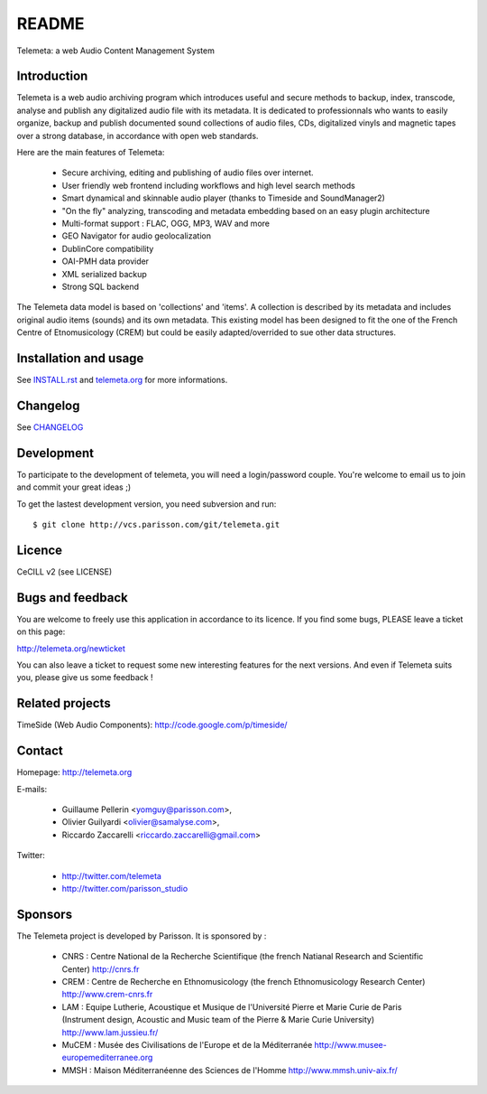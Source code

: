 =======
README
=======

Telemeta: a web Audio Content Management System


Introduction
============

Telemeta is a web audio archiving program which introduces useful and secure methods to backup, index, transcode, analyse and publish any digitalized audio file with its metadata. It is dedicated to professionnals who wants to easily organize, backup and publish documented sound collections of audio files, CDs, digitalized vinyls and magnetic tapes over a strong database, in accordance with open web standards.

Here are the main features of Telemeta:

    * Secure archiving, editing and publishing of audio files over internet.
    * User friendly web frontend including workflows and high level search methods
    * Smart dynamical and skinnable audio player (thanks to Timeside and SoundManager2)
    * "On the fly" analyzing, transcoding and metadata embedding based on an easy plugin architecture
    * Multi-format support : FLAC, OGG, MP3, WAV and more
    * GEO Navigator for audio geolocalization
    * DublinCore compatibility
    * OAI-PMH data provider
    * XML serialized backup
    * Strong SQL backend

The Telemeta data model is based on 'collections' and 'items'. A collection is described
by its metadata and includes original audio items (sounds) and its own metadata. This
existing model has been designed to fit the one of the French Centre of Etnomusicology (CREM)
but could be easily adapted/overrided to sue other data structures.


Installation and usage
======================

See `INSTALL.rst <http://telemeta.org/browser/INSTALL.rst>`_ and `telemeta.org <http://telemeta.org>`_ for more informations.


Changelog
=========

See `CHANGELOG <http://telemeta.org/browser/CHANGELOG>`_


Development
===========

To participate to the development of telemeta, you will need a login/password couple.
You're welcome to email us to join and commit your great ideas ;)

To get the lastest development version, you need subversion and run::

    $ git clone http://vcs.parisson.com/git/telemeta.git

Licence
=======
CeCILL v2 (see LICENSE)


Bugs and feedback
=================

You are welcome to freely use this application in accordance to its licence.
If you find some bugs, PLEASE leave a ticket on this page:

http://telemeta.org/newticket

You can also leave a ticket to request some new interesting features for the next versions.
And even if Telemeta suits you, please give us some feedback !


Related projects
================

TimeSide (Web Audio Components): http://code.google.com/p/timeside/


Contact
=======

Homepage: http://telemeta.org

E-mails:

 * Guillaume Pellerin <yomguy@parisson.com>,
 * Olivier Guilyardi <olivier@samalyse.com>,
 * Riccardo Zaccarelli <riccardo.zaccarelli@gmail.com>

Twitter:

 * http://twitter.com/telemeta
 * http://twitter.com/parisson_studio
 

Sponsors
========

The Telemeta project is developed by Parisson. It is sponsored by :

  * CNRS : Centre National de la Recherche Scientifique (the french Natianal Research and Scientific Center)
    http://cnrs.fr
  * CREM : Centre de Recherche en Ethnomusicology (the french Ethnomusicology Research Center)
    http://www.crem-cnrs.fr
  * LAM : Equipe Lutherie, Acoustique et Musique de l'Université Pierre et Marie Curie de Paris
    (Instrument design, Acoustic and Music team of the Pierre & Marie Curie University)
    http://www.lam.jussieu.fr/
  * MuCEM : Musée des Civilisations de l'Europe et de la Méditerranée
    http://www.musee-europemediterranee.org
  * MMSH : Maison Méditerranéenne des Sciences de l'Homme
    http://www.mmsh.univ-aix.fr/
